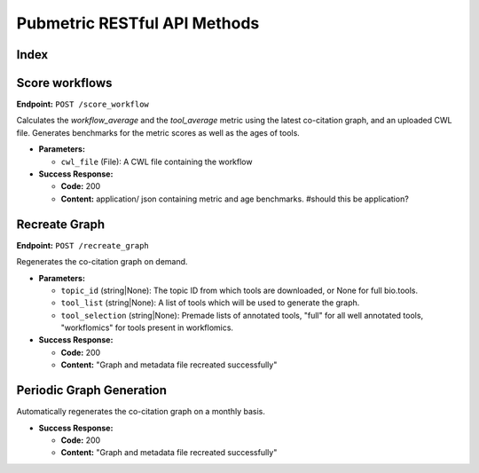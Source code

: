 Pubmetric RESTful API Methods
=============================


Index
-----

Score workflows
---------------

**Endpoint:** ``POST /score_workflow``

Calculates the `workflow_average` and the `tool_average` metric using the latest co-citation graph, and an uploaded CWL file.
Generates benchmarks for the metric scores as well as the ages of tools. 

- **Parameters:** 

  - ``cwl_file`` (File): A CWL file containing the workflow

- **Success Response:**

  - **Code:** 200 
  - **Content:** application/ json containing metric and age benchmarks. #should this be application?


Recreate Graph
--------------

**Endpoint:** ``POST /recreate_graph``

Regenerates the co-citation graph on demand. 

- **Parameters:** 

  - ``topic_id`` (string|None): The topic ID from which tools are downloaded, or None for full bio.tools.
  - ``tool_list`` (string|None): A list of tools which will be used to generate the graph. 
  - ``tool_selection`` (string|None): Premade lists of annotated tools, "full" for all well annotated tools, "workflomics" for tools present in workflomics.

- **Success Response:**

  - **Code:** 200 
  - **Content:** "Graph and metadata file recreated successfully"  


Periodic Graph Generation
-------------------------
Automatically regenerates the co-citation graph on a monthly basis. 

- **Success Response:**

  - **Code:** 200 
  - **Content:** "Graph and metadata file recreated successfully"  



